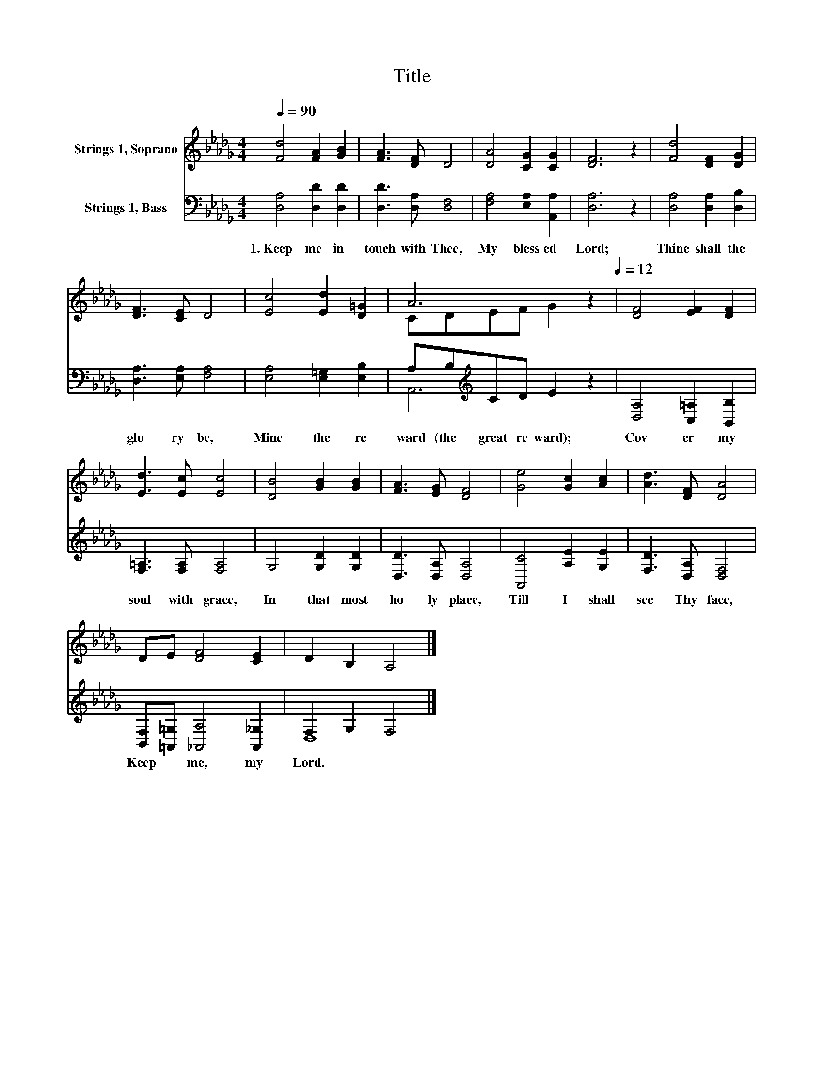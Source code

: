 X:1
T:Title
%%score ( 1 2 ) ( 3 4 )
L:1/8
Q:1/4=90
M:4/4
K:Db
V:1 treble nm="Strings 1, Soprano"
V:2 treble 
V:3 bass nm="Strings 1, Bass"
V:4 bass 
V:1
 [Fd]4 [FA]2 [GB]2 | [FA]3 [DF] D4 | [DA]4 [CG]2 [CG]2 | [DF]6 z2 | [Fd]4 [DF]2 [DG]2 | %5
 [DF]3 [CE] D4 | [Ec]4 [Ed]2 [D=G]2 | A6[Q:1/4=90] z2[Q:1/4=12] | [DF]4 [EF]2 [DF]2 | %9
 [Ed]3 [Ec] [Ec]4 | [DB]4 [GB]2 [GB]2 | [FA]3 [EG] [DF]4 | [Ge]4 [Gc]2 [Ac]2 | [Ad]3 [DF] [DA]4 | %14
 DE [DF]4 [CE]2 | D2 B,2 A,4 |] %16
V:2
 x8 | x8 | x8 | x8 | x8 | x8 | x8 | CDEF G2 z2 | x8 | x8 | x8 | x8 | x8 | x8 | x8 | x8 |] %16
V:3
 [D,A,]4 [D,D]2 [D,D]2 | [D,D]3 [D,A,] [D,F,]4 | [F,A,]4 [E,A,]2 [A,,A,]2 | [D,A,]6 z2 | %4
w: 1.~Keep~ me~ in~|touch~ with~ Thee,~|My~ bless ed~|Lord;~|
 [D,A,]4 [D,A,]2 [D,B,]2 | [D,A,]3 [E,A,] [F,A,]4 | [E,A,]4 [E,=G,]2 [E,B,]2 | %7
w: Thine~ shall~ the~|glo ry~ be,~|Mine~ the~ re|
 A,B,[K:treble]CD E2 z2 | [D,A,]4 [C,=A,]2 [B,,B,]2 | [F,=A,]3 [F,A,] [F,A,]4 | G,4 [G,D]2 [G,D]2 | %11
w: ward~ (the~ great~ re ward);~|Cov er~ my~|soul~ with~ grace,~|In~ that~ most~|
 [D,D]3 [D,A,] [D,A,]4 | [A,,C]4 [A,E]2 [G,E]2 | [F,D]3 [D,A,] [D,F,]4 | %14
w: ho ly~ place,~|Till~ I~ shall~|see~ Thy~ face,~|
 [B,,F,][=A,,=G,] [_A,,A,]4 [A,,_G,]2 | F,2 G,2 F,4 |] %16
w: Keep~ * me,~ my~|Lord.~ * *|
V:4
 x8 | x8 | x8 | x8 | x8 | x8 | x8 | A,,6[K:treble] z2 | x8 | x8 | x8 | x8 | x8 | x8 | x8 | D,8 |] %16

